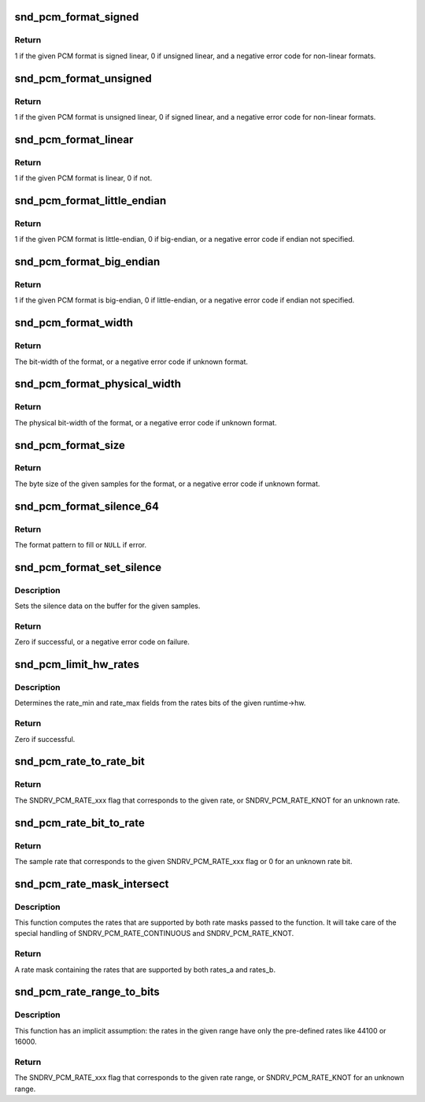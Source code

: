 .. -*- coding: utf-8; mode: rst -*-
.. src-file: sound/core/pcm_misc.c

.. _`snd_pcm_format_signed`:

snd_pcm_format_signed
=====================

.. c:function:: int snd_pcm_format_signed(snd_pcm_format_t format)

    Check the PCM format is signed linear

    :param snd_pcm_format_t format:
        the format to check

.. _`snd_pcm_format_signed.return`:

Return
------

1 if the given PCM format is signed linear, 0 if unsigned
linear, and a negative error code for non-linear formats.

.. _`snd_pcm_format_unsigned`:

snd_pcm_format_unsigned
=======================

.. c:function:: int snd_pcm_format_unsigned(snd_pcm_format_t format)

    Check the PCM format is unsigned linear

    :param snd_pcm_format_t format:
        the format to check

.. _`snd_pcm_format_unsigned.return`:

Return
------

1 if the given PCM format is unsigned linear, 0 if signed
linear, and a negative error code for non-linear formats.

.. _`snd_pcm_format_linear`:

snd_pcm_format_linear
=====================

.. c:function:: int snd_pcm_format_linear(snd_pcm_format_t format)

    Check the PCM format is linear

    :param snd_pcm_format_t format:
        the format to check

.. _`snd_pcm_format_linear.return`:

Return
------

1 if the given PCM format is linear, 0 if not.

.. _`snd_pcm_format_little_endian`:

snd_pcm_format_little_endian
============================

.. c:function:: int snd_pcm_format_little_endian(snd_pcm_format_t format)

    Check the PCM format is little-endian

    :param snd_pcm_format_t format:
        the format to check

.. _`snd_pcm_format_little_endian.return`:

Return
------

1 if the given PCM format is little-endian, 0 if
big-endian, or a negative error code if endian not specified.

.. _`snd_pcm_format_big_endian`:

snd_pcm_format_big_endian
=========================

.. c:function:: int snd_pcm_format_big_endian(snd_pcm_format_t format)

    Check the PCM format is big-endian

    :param snd_pcm_format_t format:
        the format to check

.. _`snd_pcm_format_big_endian.return`:

Return
------

1 if the given PCM format is big-endian, 0 if
little-endian, or a negative error code if endian not specified.

.. _`snd_pcm_format_width`:

snd_pcm_format_width
====================

.. c:function:: int snd_pcm_format_width(snd_pcm_format_t format)

    return the bit-width of the format

    :param snd_pcm_format_t format:
        the format to check

.. _`snd_pcm_format_width.return`:

Return
------

The bit-width of the format, or a negative error code
if unknown format.

.. _`snd_pcm_format_physical_width`:

snd_pcm_format_physical_width
=============================

.. c:function:: int snd_pcm_format_physical_width(snd_pcm_format_t format)

    return the physical bit-width of the format

    :param snd_pcm_format_t format:
        the format to check

.. _`snd_pcm_format_physical_width.return`:

Return
------

The physical bit-width of the format, or a negative error code
if unknown format.

.. _`snd_pcm_format_size`:

snd_pcm_format_size
===================

.. c:function:: ssize_t snd_pcm_format_size(snd_pcm_format_t format, size_t samples)

    return the byte size of samples on the given format

    :param snd_pcm_format_t format:
        the format to check

    :param size_t samples:
        sampling rate

.. _`snd_pcm_format_size.return`:

Return
------

The byte size of the given samples for the format, or a
negative error code if unknown format.

.. _`snd_pcm_format_silence_64`:

snd_pcm_format_silence_64
=========================

.. c:function:: const unsigned char *snd_pcm_format_silence_64(snd_pcm_format_t format)

    return the silent data in 8 bytes array

    :param snd_pcm_format_t format:
        the format to check

.. _`snd_pcm_format_silence_64.return`:

Return
------

The format pattern to fill or \ ``NULL``\  if error.

.. _`snd_pcm_format_set_silence`:

snd_pcm_format_set_silence
==========================

.. c:function:: int snd_pcm_format_set_silence(snd_pcm_format_t format, void *data, unsigned int samples)

    set the silence data on the buffer

    :param snd_pcm_format_t format:
        the PCM format

    :param void \*data:
        the buffer pointer

    :param unsigned int samples:
        the number of samples to set silence

.. _`snd_pcm_format_set_silence.description`:

Description
-----------

Sets the silence data on the buffer for the given samples.

.. _`snd_pcm_format_set_silence.return`:

Return
------

Zero if successful, or a negative error code on failure.

.. _`snd_pcm_limit_hw_rates`:

snd_pcm_limit_hw_rates
======================

.. c:function:: int snd_pcm_limit_hw_rates(struct snd_pcm_runtime *runtime)

    determine rate_min/rate_max fields

    :param struct snd_pcm_runtime \*runtime:
        the runtime instance

.. _`snd_pcm_limit_hw_rates.description`:

Description
-----------

Determines the rate_min and rate_max fields from the rates bits of
the given runtime->hw.

.. _`snd_pcm_limit_hw_rates.return`:

Return
------

Zero if successful.

.. _`snd_pcm_rate_to_rate_bit`:

snd_pcm_rate_to_rate_bit
========================

.. c:function:: unsigned int snd_pcm_rate_to_rate_bit(unsigned int rate)

    converts sample rate to SNDRV_PCM_RATE_xxx bit

    :param unsigned int rate:
        the sample rate to convert

.. _`snd_pcm_rate_to_rate_bit.return`:

Return
------

The SNDRV_PCM_RATE_xxx flag that corresponds to the given rate, or
SNDRV_PCM_RATE_KNOT for an unknown rate.

.. _`snd_pcm_rate_bit_to_rate`:

snd_pcm_rate_bit_to_rate
========================

.. c:function:: unsigned int snd_pcm_rate_bit_to_rate(unsigned int rate_bit)

    converts SNDRV_PCM_RATE_xxx bit to sample rate

    :param unsigned int rate_bit:
        the rate bit to convert

.. _`snd_pcm_rate_bit_to_rate.return`:

Return
------

The sample rate that corresponds to the given SNDRV_PCM_RATE_xxx flag
or 0 for an unknown rate bit.

.. _`snd_pcm_rate_mask_intersect`:

snd_pcm_rate_mask_intersect
===========================

.. c:function:: unsigned int snd_pcm_rate_mask_intersect(unsigned int rates_a, unsigned int rates_b)

    computes the intersection between two rate masks

    :param unsigned int rates_a:
        The first rate mask

    :param unsigned int rates_b:
        The second rate mask

.. _`snd_pcm_rate_mask_intersect.description`:

Description
-----------

This function computes the rates that are supported by both rate masks passed
to the function. It will take care of the special handling of
SNDRV_PCM_RATE_CONTINUOUS and SNDRV_PCM_RATE_KNOT.

.. _`snd_pcm_rate_mask_intersect.return`:

Return
------

A rate mask containing the rates that are supported by both rates_a
and rates_b.

.. _`snd_pcm_rate_range_to_bits`:

snd_pcm_rate_range_to_bits
==========================

.. c:function:: unsigned int snd_pcm_rate_range_to_bits(unsigned int rate_min, unsigned int rate_max)

    converts rate range to SNDRV_PCM_RATE_xxx bit

    :param unsigned int rate_min:
        the minimum sample rate

    :param unsigned int rate_max:
        the maximum sample rate

.. _`snd_pcm_rate_range_to_bits.description`:

Description
-----------

This function has an implicit assumption: the rates in the given range have
only the pre-defined rates like 44100 or 16000.

.. _`snd_pcm_rate_range_to_bits.return`:

Return
------

The SNDRV_PCM_RATE_xxx flag that corresponds to the given rate range,
or SNDRV_PCM_RATE_KNOT for an unknown range.

.. This file was automatic generated / don't edit.

